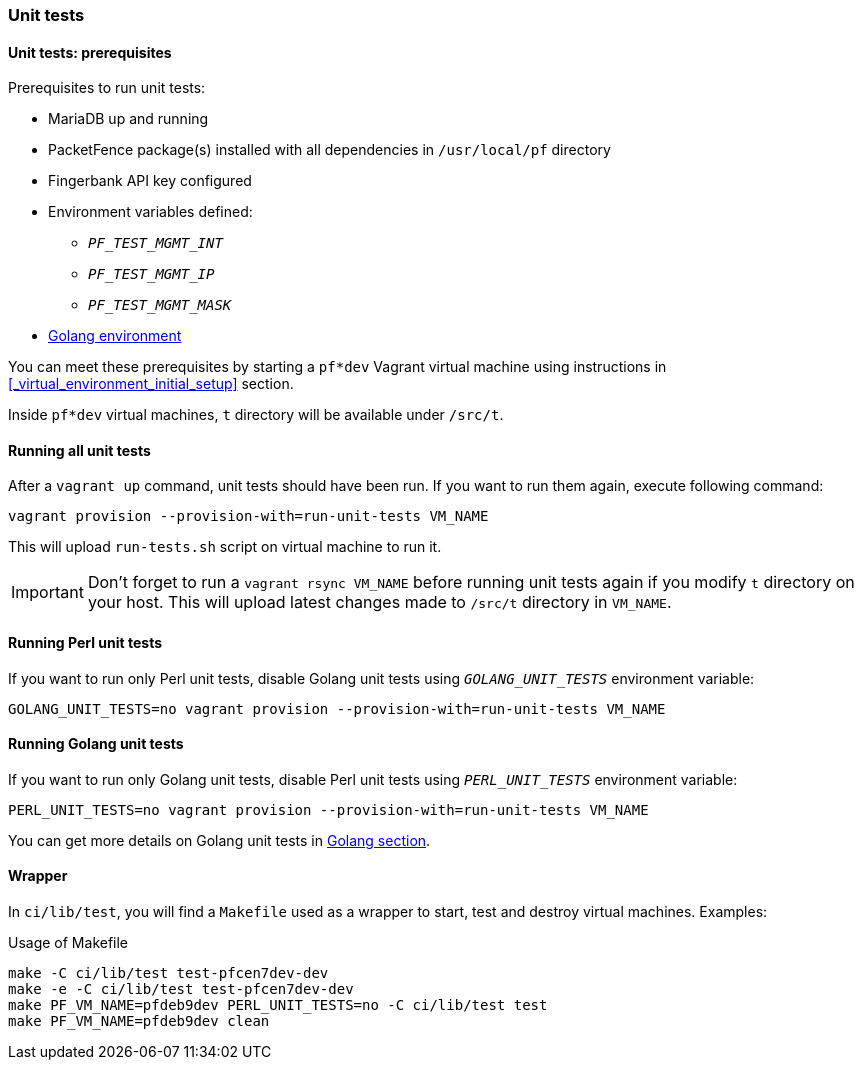 // to display images directly on GitHub
ifdef::env-github[]
:encoding: UTF-8
:lang: en
:doctype: book
:toc: left
:imagesdir: ../../images
endif::[]

////

    This file is part of the PacketFence project.

    See PacketFence_Developers_Guide.asciidoc
    for  authors, copyright and license information.

////

=== Unit tests

==== Unit tests: prerequisites

.Prerequisites to run unit tests:
* MariaDB up and running
* PacketFence package(s) installed with all dependencies in [filename]`/usr/local/pf` directory
* Fingerbank API key configured
* Environment variables defined:
** `_PF_TEST_MGMT_INT_`
** `_PF_TEST_MGMT_IP_`
** `_PF_TEST_MGMT_MASK_`
* <<_basic_setup,Golang environment>>

You can meet these prerequisites by starting a `pf*dev` Vagrant virtual
machine using instructions in <<_virtual_environment_initial_setup>> section.

Inside `pf*dev` virtual machines, [filename]`t` directory  will be available under [filename]`/src/t`.

==== Running all unit tests

After a [command]`vagrant up` command, unit tests should have been run. If you
want to run them again, execute following command:

[source,bash]
----
vagrant provision --provision-with=run-unit-tests VM_NAME
----

This will upload [filename]`run-tests.sh` script on virtual machine to
run it.

IMPORTANT: Don't forget to run a `vagrant rsync VM_NAME` before running unit
tests again if you modify [filename]`t` directory on your host. This will upload latest
changes made to [filename]`/src/t` directory in `VM_NAME`.

==== Running Perl unit tests

If you want to run only Perl unit tests, disable Golang unit tests using
`_GOLANG_UNIT_TESTS_` environment variable:

[source,bash]
----
GOLANG_UNIT_TESTS=no vagrant provision --provision-with=run-unit-tests VM_NAME
----

==== Running Golang unit tests

If you want to run only Golang unit tests, disable Perl unit tests using
`_PERL_UNIT_TESTS_` environment variable:

[source,bash]
----
PERL_UNIT_TESTS=no vagrant provision --provision-with=run-unit-tests VM_NAME
----

You can get more details on Golang unit tests in <<_running_the_tests,Golang section>>.

==== Wrapper

In [filename]`ci/lib/test`, you will find a [filename]`Makefile` used as a
wrapper to start, test and destroy virtual machines. Examples:

.Usage of Makefile
[source,bash]
----
make -C ci/lib/test test-pfcen7dev-dev
make -e -C ci/lib/test test-pfcen7dev-dev
make PF_VM_NAME=pfdeb9dev PERL_UNIT_TESTS=no -C ci/lib/test test
make PF_VM_NAME=pfdeb9dev clean
----
